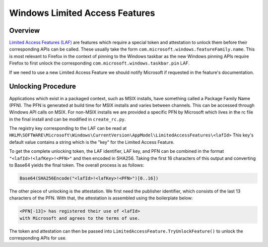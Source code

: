 ===============================
Windows Limited Access Features
===============================

--------
Overview
--------

`Limited Access Features (LAF)
<https://learn.microsoft.com/en-us/uwp/api/windows.applicationmodel.limitedaccessfeatures?view=winrt-26100>`_ are
features which require a special token and attestation to unlock them before
their corresponding APIs can be called. These usually take the form
``com.microsoft.windows.featureFamily.name``. This is most relevant to Firefox in
the context of pinning to the Windows taskbar as the new Windows pinning APIs require
Firefox to first unlock the corresponding ``com.microsoft.windows.taskbar.pin``
LAF.

If we need to use a new Limited Access Feature we should notify Microsoft
if requested in the feature's documentation.

-------------------
Unlocking Procedure
-------------------

Applications which exist in a packaged context, such as MSIX installs,
have something called a Package Family Name (PFN). The PFN is generated
at build time for MSIX installs and varies between channels. This can be
accessed through Windows API calls on MSIX. For non-MSIX installs we are
provided a specific PFN by Microsoft which lives in the rc file in
the final install and can be modified in ``create_rc.py``.

The registry key corresponding to the LAF can be read at
``HKLM\SOFTWARE\Microsoft\Windows\CurrentVersion\AppModel\LimitedAccessFeatures\<lafId>``
This key's default value contains a string which is the "key" for the
Limited Access Feature.

To get the complete unlocking token, the LAF identifier, LAF key, and PFN
can be combined in the format ``"<lafId>!<lafKey>!<PFN>"`` and then
encoded in SHA256. Taking the first 16 characters of this output and
converting to Base64 yields the final token. The overall process is
as follows:

.. code:: text

  Base64(SHA256Encode("<lafId>!<lafKey>!<PFN>")[0..16])

The other piece of unlocking is the attestation. We first need
the publisher identifier, which consists of the last 13 characters
of the PFN. With that, the attestation is assembled using the boilerplate
below:

.. code:: text

  <PFN[-13]> has registered their use of <lafId>
  with Microsoft and agrees to the terms of use.

The token and attestation can then be passed into ``LimitedAccessFeature.TryUnlockFeature()``
to unlock the corresponding APIs for use.
